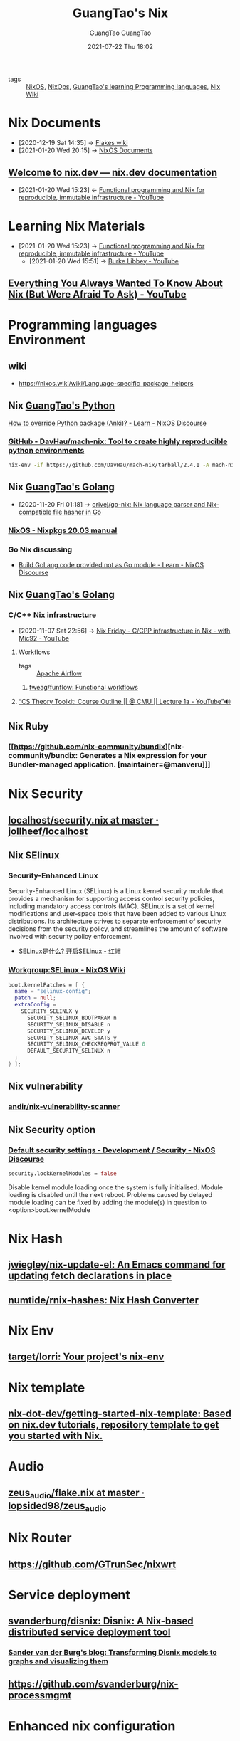 #+TITLE: GuangTao's Nix
#+AUTHOR: GuangTao
#+EMAIL: gtrunsec@hardenedlinux.org
#+DATE: 2020-11-29 Sun

#+OPTIONS: prop:t p:t

- tags :: [[file:nixos.org][NixOS]], [[file:nixops.org][NixOps]], [[file:../guangtao_learning_programming_languages.org][GuangTao's learning Programming languages]], [[file:nix_wiki.org][Nix Wiki]]

* Nix Documents
  :PROPERTIES:
  :id:       b3517c38-80fc-490f-b0e9-7fef04fd854f
  :END:
  - [2020-12-19 Sat 14:35] -> [[id:0196e56d-f4d4-451d-8848-3f37119e7856][Flakes wiki]]
  - [2021-01-20 Wed 20:15] -> [[id:d7186c4b-1c7e-4b2f-80d7-c594a201a4ce][NixOS Documents]]
** [[https://nix.dev/][Welcome to nix.dev — nix.dev documentation]]
   :PROPERTIES:
   :ID:       f419049c-2f2e-4b5f-93a3-ded0b44b1450
   :END:

   - [2021-01-20 Wed 15:23] <- [[id:c9d18b9c-bf36-41ce-9659-d02cdb5d6b3e][Functional programming and Nix for reproducible, immutable infrastructure - YouTube]]
* Learning Nix Materials
  :PROPERTIES:
  :ID:       f125fef0-d7b8-4145-ba15-5a4b3e92abaa
  :BRAIN_CHILDREN:
  :BRAIN_FRIENDS: 4008c43c-f382-4d45-98d1-891d92c5ef60
  :END:
  - [2021-01-20 Wed 15:23] -> [[id:c9d18b9c-bf36-41ce-9659-d02cdb5d6b3e][Functional programming and Nix for reproducible, immutable infrastructure - YouTube]]
    - [2021-01-20 Wed 15:51] -> [[id:d0f44c69-95f5-47ec-95c4-39e1ded68cc6][Burke Libbey - YouTube]]
** [[https://www.youtube.com/watch?v=2mG0zM_wtYs][Everything You Always Wanted To Know About Nix (But Were Afraid To Ask) - YouTube]]
   :PROPERTIES:
   :ID:       69d4adbf-d5cb-4cbb-90ea-5ea3f1bd5999
   :END:


* Programming languages Environment
** wiki
   - https://nixos.wiki/wiki/Language-specific_package_helpers

** Nix [[file:../programming/guangtao_python.org][GuangTao's Python]]
   :PROPERTIES:
   :ID:       f08fdb79-58f8-4186-b890-06e1486702e9
   :END:
   [[id:2154d26e-213b-4ef4-9081-4960f8facb73][How to override Python package (Anki)? - Learn - NixOS Discourse]]
*** [[https://github.com/DavHau/mach-nix][GitHub - DavHau/mach-nix: Tool to create highly reproducible python environments]]
    #+begin_src sh :async t :exports both :results output
nix-env -if https://github.com/DavHau/mach-nix/tarball/2.4.1 -A mach-nix
    #+end_src

** Nix [[file:../programming/guangtao_golang.org][GuangTao's Golang]]
   :PROPERTIES:
   :id:       33107453-baf3-4e27-871b-833b93f5ad76
   :END:
   - [2020-11-20 Fri 01:18] -> [[id:d1d661f8-178c-4bd9-b848-0a2b768066f5][orivej/go-nix: Nix language parser and Nix-compatible file hasher in Go]]

*** [[https://nixos.org/manual/nixpkgs/stable/#ssec-go-legacy][NixOS - Nixpkgs 20.03 manual]]

*** Go Nix discussing
    - [[https://discourse.nixos.org/t/build-golang-code-provided-not-as-go-module/9543/10][Build GoLang code provided not as Go module - Learn - NixOS Discourse]]


** Nix [[file:../programming/guangtao_golang.org][GuangTao's Golang]]

*** C/C++ Nix infrastructure
    :PROPERTIES:
    :ID:       0680ffeb-a824-4dec-b15d-0e8ec04e97b9
    :END:

    - [2020-11-07 Sat 22:56] -> [[id:2cac43cc-1cbd-4092-a275-83856018a0a8][Nix Friday - C/CPP infrastructure in Nix - with Mic92 - YouTube]]

**** Workflows
#+AUTHOR: GuangTao
#+EMAIL: gtrunsec@hardenedlinux.org
#+DATE: 2021-07-22 Thu 18:02



- tags :: [[file:apache_airflow.org][Apache Airflow]]

***** [[https://github.com/tweag/funflow][tweag/funflow: Functional workflows]]
**** [[https://www.youtube.com/watch?v=prI35GmCon4&list=PLm3J0oaFux3ZYpFLwwrlv_EHH9wtH6pnX][“CS Theory Toolkit: Course Outline || @ CMU || Lecture 1a - YouTube”🔊]]
** Nix Ruby

*** [[https://github.com/nix-community/bundix][nix-community/bundix: Generates a Nix expression for your Bundler-managed application. [maintainer=@manveru]​]]

* Nix Security
** [[https://github.com/jollheef/localhost/blob/master/security.nix][localhost/security.nix at master · jollheef/localhost]]
** Nix SElinux
*** Security-Enhanced Linux
    :PROPERTIES:
    :original-authors: NSA and Red Hat
    :developers: Red Hat
    :initial-release: December 22, 2000; 19 years ago (2000-12-22)
    :stable-release: 3.0/4 December 2019; 10 months ago (2019-12-04)
    :repository: github.com/SELinuxProject/selinux
    :written-in: C
    :operating-system: Linux
    :type:     Security, Linux Security Modules (LSM)
    :license:  GNU GPL
    :website:  selinuxproject.org, nsa.gov/What-We-Do/Research/SELinux/
    :wikinfo-id: 55908
    :URL:      https://en.wikipedia.org?curid=55908
    :END:
    Security-Enhanced Linux (SELinux) is a Linux kernel security module that provides a mechanism for supporting access control security policies, including mandatory access controls (MAC). SELinux is a set of kernel modifications and user-space tools that have been added to various Linux distributions. Its architecture strives to separate enforcement of security decisions from the security policy, and streamlines the amount of software involved with security policy enforcement.

    - [[https://www.redhat.com/zh/topics/linux/what-is-selinux][SELinux是什么? 开启SELinux - 红帽]]

*** [[https://nixos.wiki/wiki/Workgroup:SELinux][Workgroup:SELinux - NixOS Wiki]]
    #+begin_src nix :async t :exports both :results output
boot.kernelPatches = [ {
  name = "selinux-config";
  patch = null;
  extraConfig =
    SECURITY_SELINUX y
      SECURITY_SELINUX_BOOTPARAM n
      SECURITY_SELINUX_DISABLE n
      SECURITY_SELINUX_DEVELOP y
      SECURITY_SELINUX_AVC_STATS y
      SECURITY_SELINUX_CHECKREQPROT_VALUE 0
      DEFAULT_SECURITY_SELINUX n
  ;
} ];
    #+end_src
** Nix vulnerability
*** [[https://github.com/andir/nix-vulnerability-scanner][andir/nix-vulnerability-scanner]]
** Nix Security option
*** [[https://discourse.nixos.org/t/default-security-settings/9755/2][Default security settings - Development / Security - NixOS Discourse]]
    #+begin_src nix :async t :exports both :results output
security.lockKernelModules = false
    #+end_src


    Disable kernel module loading once the system is fully initialised.
    Module loading is disabled until the next reboot.  Problems caused by delayed module loading can be fixed by adding the module(s) in question to <option>boot.kernelModule

* Nix Hash
** [[https://github.com/jwiegley/nix-update-el][jwiegley/nix-update-el: An Emacs command for updating fetch declarations in place]]
** [[https://github.com/numtide/rnix-hashes][numtide/rnix-hashes: Nix Hash Converter]]


* Nix Env
** [[https://github.com/target/lorri][target/lorri: Your project's nix-env]]


* Nix template
** [[https://github.com/nix-dot-dev/getting-started-nix-template][nix-dot-dev/getting-started-nix-template: Based on nix.dev tutorials, repository template to get you started with Nix.]]


* Audio

** [[https://github.com/lopsided98/zeus_audio/blob/master/flake.nix][zeus_audio/flake.nix at master · lopsided98/zeus_audio]]

* Nix Router

** https://github.com/GTrunSec/nixwrt
* Service deployment
** [[https://github.com/svanderburg/disnix][svanderburg/disnix: Disnix: A Nix-based distributed service deployment tool]]
*** [[https://sandervanderburg.blogspot.com/2020/10/transforming-disnix-models-to-graphs.html][Sander van der Burg's blog: Transforming Disnix models to graphs and visualizing them]]

** https://github.com/svanderburg/nix-processmgmt

* Enhanced nix configuration
** [[https://github.com/tweag/nickel][tweag/nickel: Cheap configuration language]] :parser:query:

   Nickel is a lightweight configuration language. Its purpose is to automate the generation of static configuration files - think JSON, YAML, XML, or your favorite data representation language - that are then fed to another system. It is designed to have a simple, well-understood core: at its heart, it is JSON with functions. It adds other features on top of it to improve expressivity and modularity, but you can do just fine without using it.

* ROS to Nix
  :PROPERTIES:
  :ID:       dc7cc7f9-fb80-46d1-89c7-cb7def5ba1f4
  :END:

  - [2020-10-30 Fri 02:59] -> [[id:f97dc1ae-97a8-44ca-8f94-1212d8905c12][lopsided98/nix-ros-overlay: ROS overlay for the Nix package manager]]

* NixOS container
** [[https://github.com/erikarvstedt/extra-container][erikarvstedt/extra-container: Run declarative NixOS containers without full system rebuilds]]

* Other language implementation Nix

** [[https://github.com/haskell-nix/hnix][haskell-nix/hnix: A Haskell re-implementation of the Nix expression language]]

   _ [[file:guangtao_haskell.org][GuangTao's Haskell]]
* Nix cross-compiling
** [[https://github.com/pololu/nixcrpkgs][pololu/nixcrpkgs: Tools for cross-compiling standalone applications using Nix.]]
** [[https://github.com/Mic92/nix-ld][Mic92/nix-ld: Run unpatched dynamic binaries on NixOS]]
** [[https://github.com/Fuseteam/thefloweringash][Fuseteam/thefloweringash]] :arm:
* Nix ISSUE
** Nix flake issue
   :PROPERTIES:
   :ID:       fdf6b3e7-b611-449e-889b-bd8398b252e1
   :END:
   - [2020-11-09 Mon 22:30] <- [[id:0fbe152b-bad6-4054-a201-c51ab509ed73][flakes]]
*** [[https://github.com/NixOS/nix/issues/3821][Adding package to devShell causes `error: stack overflow (possible infinite recursion)` · Issue #3821 · NixOS/nix]]

    #+begin_src nix :async t :exports both :results output
systemd.services.nix-daemon.serviceConfig.LimitSTACKSoft = "infinity";
    #+end_src

* Nix develop
  :PROPERTIES:
  :ID:       219e0640-4ec4-4af6-8e0c-6d54b5390d37
  :END:

** Nix Develop 3rdparty

*** [[https://github.com/maralorn/nix-output-monitor][maralorn/nix-output-monitor: Pipe your nix-build output through the nix-output-monitor a.k.a nom to get additional information while building.]]
** [[https://github.com/NixOS/nix/pull/4161/commits/750ce500c221ecd4720a5b02e3f3cbb0bc05ef9d][nix develop: Add --redirect flag to redirect dependencies by edolstra · Pull Request #4161 · NixOS/nix]]
   :PROPERTIES:
   :ID:       6e001e4d-4564-40ac-bba4-ffb93f8aba23
   :END:
   - [2020-12-19 Sat 13:43] -> [[id:d664a2a5-461f-4aa7-8bd3-ed6e8934ce7a][flake devShell]]
** Tweag Nix develop
*** [[https://discourse.nixos.org/t/tweag-nix-dev-update-5/10560][Tweag + Nix Dev Update #5 - Development - NixOS Discourse]]
    :PROPERTIES:
    :ID:       14fa5200-b22f-44fa-b76a-a91e44d1090f
    :END:

    - [2021-01-05 Tue 02:12] <- [[id:e69bb8b4-75e9-4887-98f4-73542602e8c6][flakes dev update]]
*** [[https://discourse.nixos.org/t/tweag-nix-dev-update-4/9862][Tweag + Nix Dev Update #4 - Development - NixOS Discourse]]
    :PROPERTIES:
    :ID:       ff924256-2d59-47ec-9b6f-a67263b5534d
    :END:

    - [2021-01-05 Tue 02:13] <- [[id:e69bb8b4-75e9-4887-98f4-73542602e8c6][flakes dev update]]
    #+begin_src nix :async t :exports both :results output
nix develop \
  --redirect .#hydraJobs.build.x86_64-linux.nix ~/Dev/nix/outputs/out \
  --redirect .#hydraJobs.build.x86_64-linux.nix.dev ~/Dev/nix/outputs/dev
    #+end_src

*** [[https://discourse.nixos.org/t/tweag-nix-dev-update-3/7154][Tweag + Nix Dev Update #3 - Development - NixOS Discourse]]
    :PROPERTIES:
    :ID:       2ba3dbae-6d17-45d9-9285-2e3b55a4eec2
    :END:

    - [2021-01-05 Tue 02:13] <- [[id:d664a2a5-461f-4aa7-8bd3-ed6e8934ce7a][flake devShell]]
    - [2021-01-05 Tue 02:13] <- [[id:e69bb8b4-75e9-4887-98f4-73542602e8c6][flakes dev update]]
*** [[https://discourse.nixos.org/t/tweag-nix-dev-update-2/6808][Tweag + Nix Dev Update #2 - Development - NixOS Discourse]]

*** [[https://discourse.nixos.org/t/tweag-nix-dev-update/6525][Tweag + Nix Dev Update - Development - NixOS Discourse]]

* Visual Nix

** [[https://github.com/GTrunSec/grafanix][GTrunSec/grafanix: Visualize your Nix dependencies!]]

** [[https://github.com/symphorien/nix-du][symphorien/nix-du: Visualise which gc-roots to delete to free some space in your nix store]]
* Nix dependency manager
** [[https://github.com/obsidiansystems/nix-thunk][obsidiansystems/nix-thunk]]

* Nix GUI
** [[https://github.com/pmiddend/nixos-manager][pmiddend/nixos-manager: Manage your NixOS packages and configuration via a simple, intuitive UI]]

* Nix Project
  :PROPERTIES:
  :ID:       7313dc74-f2de-49f9-8f73-87aac798cb00
  :END:

  - [2021-01-22 Fri 15:22] <- [[id:3c699375-3ec9-4b71-af3f-a49f88527e0b][nix-community/nix-data: Standard set of packages and overlays for data-scientists [maintainer=@tbenst]​]]
** [[https://github.com/tweag/jupyterWith][tweag/jupyterWith: declarative and reproducible Jupyter environments - powered by Nix]]
   :PROPERTIES:
   :ID:       d2d3ecc6-4e75-483f-88b3-7a5d3bfbbd81
   :END:

   - [2020-11-23 Mon 20:02] <- [[id:5bad5a83-d6ab-44bd-a40d-ddcefb4928f5][add examples for mach-nix and conda by DavHau · Pull Request #135 · tweag/jupyterWith]]


* Nix Modules
  :PROPERTIES:
  :ID:       a931ebeb-015b-49fd-875b-682986cef960
  :BRAIN_FRIENDS:
  :END:
  - [2020-12-20 Sun 19:59] <- [[id:8ce6b2f8-5342-4d49-8518-5ffb551d1ec5][obsidiansystems/obelisk-systemd: Turn your obelisk app into a systemd service]]

** [[https://github.com/nix-community/impermanence][nix-community/impermanence: Modules to help you handle persistent state on systems with ephemeral root storage [maintainer=@talyz]​]] :storage:



* Nix to Npm
** [[https://github.com/serokell/nix-npm-buildpackage][serokell/nix-npm-buildpackage: Build nix packages that use npm/yarn]]
